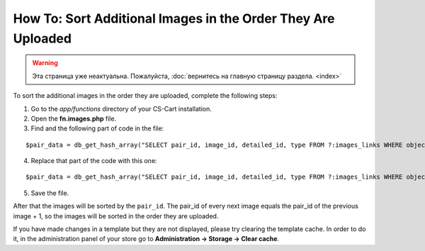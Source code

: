 *************************************************************
How To: Sort Additional Images in the Order They Are Uploaded
*************************************************************

.. warning::

    Эта страница уже неактуальна. Пожалуйста, :doc:`вернитесь на главную страницу раздела. <index>`

To sort the additional images in the order they are uploaded, complete the following steps:

1. Go to the *app/functions* directory of your CS-Cart installation.

2. Open the **fn.images.php** file.

3. Find and the following part of code in the file:

::

  $pair_data = db_get_hash_array("SELECT pair_id, image_id, detailed_id, type FROM ?:images_links WHERE object_id = ?i AND object_type = ?s", 'pair_id', $object_id, $object_type);

4. Replace that part of the code with this one:

::

  $pair_data = db_get_hash_array("SELECT pair_id, image_id, detailed_id, type FROM ?:images_links WHERE object_id = ?i AND object_type = ?s ORDER BY pair_id", 'pair_id', $object_id, $object_type);

5. Save the file.

After that the images will be sorted by the ``pair_id``. The pair_id of every next image equals the pair_id of the previous image + 1, so the images will be sorted in the order they are uploaded.

If you have made changes in a template but they are not displayed, please try clearing the template cache. In order to do it, in the administration panel of your store go to **Administration → Storage → Clear cache**.
